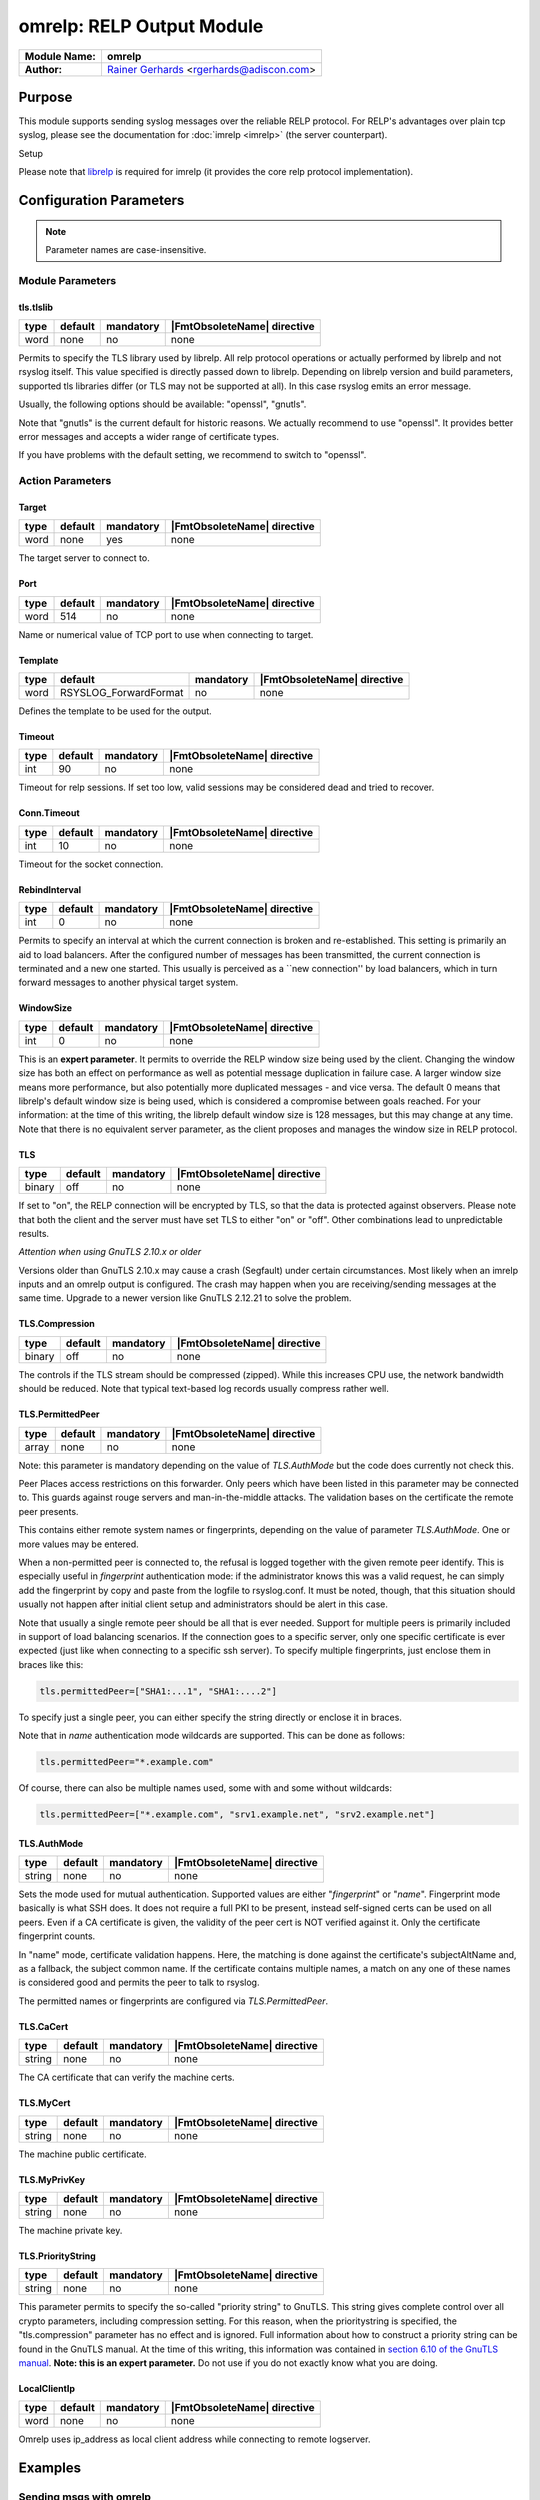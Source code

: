 **************************
omrelp: RELP Output Module
**************************

===========================  ===========================================================================
**Module Name:**             **omrelp**
**Author:**                  `Rainer Gerhards <https://rainer.gerhards.net/>`_ <rgerhards@adiscon.com>
===========================  ===========================================================================


Purpose
=======

This module supports sending syslog messages over the reliable RELP
protocol. For RELP's advantages over plain tcp syslog, please see the
documentation for :doc:`imrelp <imrelp>` (the server counterpart). 

Setup

Please note that `librelp <http://www.librelp.com>`__ is required for
imrelp (it provides the core relp protocol implementation).


Configuration Parameters
========================

.. note::

   Parameter names are case-insensitive.

Module Parameters
-----------------

tls.tlslib
^^^^^^^^^^

.. csv-table::
   :header: "type", "default", "mandatory", "|FmtObsoleteName| directive"
   :widths: auto
   :class: parameter-table

   "word", "none", "no", "none"

.. versionadded:: 8.1903.0

Permits to specify the TLS library used by librelp.
All relp protocol operations or actually performed by librelp and
not rsyslog itself.  This value specified is directly passed down to
librelp. Depending on librelp version and build parameters, supported
tls libraries differ (or TLS may not be supported at all). In this case
rsyslog emits an error message.

Usually, the following options should be available: "openssl", "gnutls".

Note that "gnutls" is the current default for historic reasons. We actually
recommend to use "openssl". It provides better error messages and accepts
a wider range of certificate types.

If you have problems with the default setting, we recommend to switch to
"openssl".


Action Parameters
-----------------

Target
^^^^^^

.. csv-table::
   :header: "type", "default", "mandatory", "|FmtObsoleteName| directive"
   :widths: auto
   :class: parameter-table

   "word", "none", "yes", "none"

The target server to connect to.


Port
^^^^

.. csv-table::
   :header: "type", "default", "mandatory", "|FmtObsoleteName| directive"
   :widths: auto
   :class: parameter-table

   "word", "514", "no", "none"

Name or numerical value of TCP port to use when connecting to target.


Template
^^^^^^^^

.. csv-table::
   :header: "type", "default", "mandatory", "|FmtObsoleteName| directive"
   :widths: auto
   :class: parameter-table

   "word", "RSYSLOG_ForwardFormat", "no", "none"

Defines the template to be used for the output.


Timeout
^^^^^^^

.. csv-table::
   :header: "type", "default", "mandatory", "|FmtObsoleteName| directive"
   :widths: auto
   :class: parameter-table

   "int", "90", "no", "none"

Timeout for relp sessions. If set too low, valid sessions may be
considered dead and tried to recover.


Conn.Timeout
^^^^^^^^^^^^

.. csv-table::
   :header: "type", "default", "mandatory", "|FmtObsoleteName| directive"
   :widths: auto
   :class: parameter-table

   "int", "10", "no", "none"

Timeout for the socket connection.


RebindInterval
^^^^^^^^^^^^^^

.. csv-table::
   :header: "type", "default", "mandatory", "|FmtObsoleteName| directive"
   :widths: auto
   :class: parameter-table

   "int", "0", "no", "none"

Permits to specify an interval at which the current connection is
broken and re-established. This setting is primarily an aid to load
balancers. After the configured number of messages has been
transmitted, the current connection is terminated and a new one
started. This usually is perceived as a \`\`new connection'' by load
balancers, which in turn forward messages to another physical target
system.


WindowSize
^^^^^^^^^^

.. csv-table::
   :header: "type", "default", "mandatory", "|FmtObsoleteName| directive"
   :widths: auto
   :class: parameter-table

   "int", "0", "no", "none"

This is an **expert parameter**. It permits to override the RELP
window size being used by the client. Changing the window size has
both an effect on performance as well as potential message
duplication in failure case. A larger window size means more
performance, but also potentially more duplicated messages - and vice
versa. The default 0 means that librelp's default window size is
being used, which is considered a compromise between goals reached.
For your information: at the time of this writing, the librelp
default window size is 128 messages, but this may change at any time.
Note that there is no equivalent server parameter, as the client
proposes and manages the window size in RELP protocol.


TLS
^^^

.. csv-table::
   :header: "type", "default", "mandatory", "|FmtObsoleteName| directive"
   :widths: auto
   :class: parameter-table

   "binary", "off", "no", "none"

If set to "on", the RELP connection will be encrypted by TLS, so
that the data is protected against observers. Please note that both
the client and the server must have set TLS to either "on" or "off".
Other combinations lead to unpredictable results.

*Attention when using GnuTLS 2.10.x or older*

Versions older than GnuTLS 2.10.x may cause a crash (Segfault) under
certain circumstances. Most likely when an imrelp inputs and an
omrelp output is configured. The crash may happen when you are
receiving/sending messages at the same time. Upgrade to a newer
version like GnuTLS 2.12.21 to solve the problem.


TLS.Compression
^^^^^^^^^^^^^^^

.. csv-table::
   :header: "type", "default", "mandatory", "|FmtObsoleteName| directive"
   :widths: auto
   :class: parameter-table

   "binary", "off", "no", "none"

The controls if the TLS stream should be compressed (zipped). While
this increases CPU use, the network bandwidth should be reduced. Note
that typical text-based log records usually compress rather well.


TLS.PermittedPeer
^^^^^^^^^^^^^^^^^

.. csv-table::
   :header: "type", "default", "mandatory", "|FmtObsoleteName| directive"
   :widths: auto
   :class: parameter-table

   "array", "none", "no", "none"

Note: this parameter is mandatory depending on the value of
`TLS.AuthMode` but the code does currently not check this.

Peer Places access restrictions on this forwarder. Only peers which
have been listed in this parameter may be connected to. This guards
against rouge servers and man-in-the-middle attacks. The validation
bases on the certificate the remote peer presents.

This contains either remote system names or fingerprints, depending
on the value of parameter `TLS.AuthMode`. One or more values may be
entered.

When a non-permitted peer is connected to, the refusal is logged
together with the given remote peer identify. This is especially
useful in *fingerprint* authentication mode: if the
administrator knows this was a valid request, he can simply add the
fingerprint by copy and paste from the logfile to rsyslog.conf. It
must be noted, though, that this situation should usually not happen
after initial client setup and administrators should be alert in this
case.

Note that usually a single remote peer should be all that is ever
needed. Support for multiple peers is primarily included in support
of load balancing scenarios. If the connection goes to a specific
server, only one specific certificate is ever expected (just like
when connecting to a specific ssh server).
To specify multiple fingerprints, just enclose them in braces like
this:

.. code-block:: none

   tls.permittedPeer=["SHA1:...1", "SHA1:....2"]

To specify just a single peer, you can either specify the string
directly or enclose it in braces.

Note that in *name* authentication mode wildcards are supported.
This can be done as follows:

.. code-block:: none

   tls.permittedPeer="*.example.com"

Of course, there can also be multiple names used, some with and
some without wildcards:

.. code-block:: none

   tls.permittedPeer=["*.example.com", "srv1.example.net", "srv2.example.net"]


TLS.AuthMode
^^^^^^^^^^^^

.. csv-table::
   :header: "type", "default", "mandatory", "|FmtObsoleteName| directive"
   :widths: auto
   :class: parameter-table

   "string", "none", "no", "none"

Sets the mode used for mutual authentication. Supported values are
either "*fingerprint*" or "*name*". Fingerprint mode basically is
what SSH does. It does not require a full PKI to be present, instead
self-signed certs can be used on all peers. Even if a CA certificate
is given, the validity of the peer cert is NOT verified against it.
Only the certificate fingerprint counts.

In "name" mode, certificate validation happens. Here, the matching is
done against the certificate's subjectAltName and, as a fallback, the
subject common name. If the certificate contains multiple names, a
match on any one of these names is considered good and permits the
peer to talk to rsyslog.

The permitted names or fingerprints are configured via
`TLS.PermittedPeer`.


TLS.CaCert
^^^^^^^^^^

.. csv-table::
   :header: "type", "default", "mandatory", "|FmtObsoleteName| directive"
   :widths: auto
   :class: parameter-table

   "string", "none", "no", "none"

The CA certificate that can verify the machine certs.


TLS.MyCert
^^^^^^^^^^

.. csv-table::
   :header: "type", "default", "mandatory", "|FmtObsoleteName| directive"
   :widths: auto
   :class: parameter-table

   "string", "none", "no", "none"

The machine public certificate.


TLS.MyPrivKey
^^^^^^^^^^^^^

.. csv-table::
   :header: "type", "default", "mandatory", "|FmtObsoleteName| directive"
   :widths: auto
   :class: parameter-table

   "string", "none", "no", "none"

The machine private key.


TLS.PriorityString
^^^^^^^^^^^^^^^^^^

.. csv-table::
   :header: "type", "default", "mandatory", "|FmtObsoleteName| directive"
   :widths: auto
   :class: parameter-table

   "string", "none", "no", "none"

This parameter permits to specify the so-called "priority string" to
GnuTLS. This string gives complete control over all crypto
parameters, including compression setting. For this reason, when the
prioritystring is specified, the "tls.compression" parameter has no
effect and is ignored.
Full information about how to construct a priority string can be
found in the GnuTLS manual. At the time of this writing, this
information was contained in `section 6.10 of the GnuTLS
manual <http://gnutls.org/manual/html_node/Priority-Strings.html>`__.
**Note: this is an expert parameter.** Do not use if you do not
exactly know what you are doing.


LocalClientIp
^^^^^^^^^^^^^

.. csv-table::
   :header: "type", "default", "mandatory", "|FmtObsoleteName| directive"
   :widths: auto
   :class: parameter-table

   "word", "none", "no", "none"

Omrelp uses ip_address as local client address while connecting
to remote logserver.


Examples
========

Sending msgs with omrelp
------------------------

The following sample sends all messages to the central server
"centralserv" at port 2514 (note that that server must run imrelp on
port 2514).

.. code-block:: none

   module(load="omrelp")
   action(type="omrelp" target="centralserv" port="2514")


Sending msgs with omrelp via TLS
------------------------------------

This is the same as the previous example but uses TLS (via OpenSSL) for
operations.

Certificate files must exist at configured locations. Note that authmode
"certvalid" is not very strong - you may want to use a different one for
actual deployments. For details, see parameter descriptions.

.. code-block:: none

   module(load="omrelp" tls.tlslib="openssl")
   action(type="omrelp"
		target="centralserv" port="2514" tls="on"
		tls.cacert="tls-certs/ca.pem"
		tls.mycert="tls-certs/cert.pem"
		tls.myprivkey="tls-certs/key.pem"
		tls.authmode="certvalid"
		tls.permittedpeer="rsyslog")


|FmtObsoleteName| directives
============================

This module uses old-style action configuration to keep consistent with
the forwarding rule. So far, no additional configuration directives can
be specified. To send a message via RELP, use

.. code-block:: none

   *.*  :omrelp:<server>:<port>;<template>


